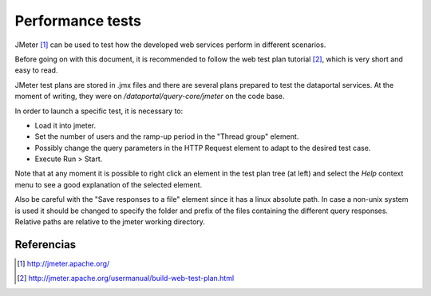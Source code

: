 Performance tests
==================

JMeter [1]_ can be used to test how the developed web services perform in different scenarios.

Before going on with this document, it is recommended to follow the web test plan
tutorial [2]_, which is very short and easy to read.

JMeter test plans are stored in .jmx files and there are several plans prepared to test the
dataportal services. At the moment of writing, they were on */dataportal/query-core/jmeter*
on the code base.

In order to launch a specific test, it is necessary to:

- Load it into jmeter.
- Set the number of users and the ramp-up period in the "Thread group" element.
- Possibly change the query parameters in the HTTP Request element to adapt to the desired test case.
- Execute Run > Start. 

Note that at any moment it is possible to right click an element in the test plan tree (at left)
and select the *Help* context menu to see a good explanation of the selected element.

Also be careful with the "Save responses to a file" element since it has a linux absolute path. In case a 
non-unix system is used it should be changed to specify the folder and prefix of the files containing
the different query responses. Relative paths are relative to the jmeter working directory.

Referencias
------------

.. [1] http://jmeter.apache.org/
.. [2] http://jmeter.apache.org/usermanual/build-web-test-plan.html
